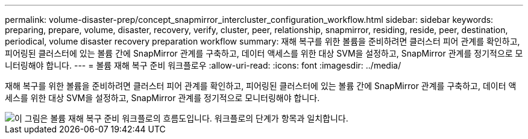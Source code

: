 ---
permalink: volume-disaster-prep/concept_snapmirror_intercluster_configuration_workflow.html 
sidebar: sidebar 
keywords: preparing, prepare, volume, disaster, recovery, verify, cluster, peer, relationship, snapmirror, residing, reside, peer, destination, periodical, volume disaster recovery preparation workflow 
summary: 재해 복구를 위한 볼륨을 준비하려면 클러스터 피어 관계를 확인하고, 피어링된 클러스터에 있는 볼륨 간에 SnapMirror 관계를 구축하고, 데이터 액세스를 위한 대상 SVM을 설정하고, SnapMirror 관계를 정기적으로 모니터링해야 합니다. 
---
= 볼륨 재해 복구 준비 워크플로우
:allow-uri-read: 
:icons: font
:imagesdir: ../media/


[role="lead"]
재해 복구를 위한 볼륨을 준비하려면 클러스터 피어 관계를 확인하고, 피어링된 클러스터에 있는 볼륨 간에 SnapMirror 관계를 구축하고, 데이터 액세스를 위한 대상 SVM을 설정하고, SnapMirror 관계를 정기적으로 모니터링해야 합니다.

image::../media/snapmirror_intercluster_cfg_workflow.gif[이 그림은 볼륨 재해 복구 준비 워크플로의 흐름도입니다. 워크플로의 단계가 항목과 일치합니다.]
